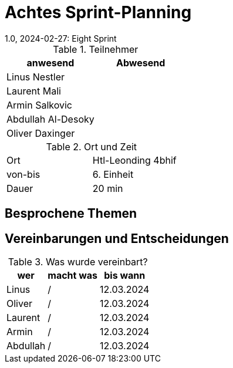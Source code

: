 = Achtes Sprint-Planning
1.0, 2024-02-27: Eight Sprint
ifndef::imagesdir[:imagesdir: images]
:icons: font
//:sectnums:    // Nummerierung der Überschriften / section numbering
//:toc: left


.Teilnehmer
|===
|anwesend | Abwesend

|Linus Nestler
|

|Laurent Mali
|

|Armin Salkovic
|


|Abdullah Al-Desoky
|

|Oliver Daxinger
|

|===

.Ort und Zeit
[cols=2*]
|===
|Ort
|Htl-Leonding 4bhif

|von-bis
| 6. Einheit
|Dauer
| 20 min
|===

== Besprochene Themen



== Vereinbarungen und Entscheidungen

.Was wurde vereinbart?
[%autowidth]
|===
|wer |macht was |bis wann

| Linus
a|
/
| 12.03.2024

| Oliver
a|
/
| 12.03.2024

| Laurent
a|
/
| 12.03.2024

| Armin
a|
/
| 12.03.2024

| Abdullah
a|
/
| 12.03.2024

|

=== test